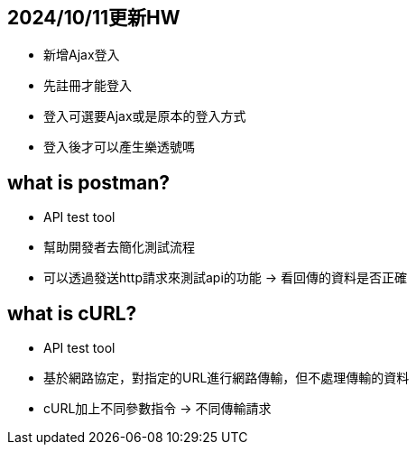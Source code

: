 == 2024/10/11更新HW
* 新增Ajax登入
* 先註冊才能登入
* 登入可選要Ajax或是原本的登入方式
* 登入後才可以產生樂透號嗎

== what is postman?

* API test tool
* 幫助開發者去簡化測試流程
* 可以透過發送http請求來測試api的功能 -> 看回傳的資料是否正確

== what is cURL?
* API test tool
* 基於網路協定，對指定的URL進行網路傳輸，但不處理傳輸的資料
* cURL加上不同參數指令 -> 不同傳輸請求
